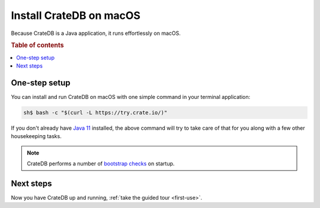 .. _mac-install:

========================
Install CrateDB on macOS
========================

Because CrateDB is a Java application, it runs effortlessly on macOS.

.. SEEALSO::

   These instructions are designed to get you up and running on your personal
   computer.

   For putting CrateDB into production, you can learn more about
   `deploying`_ or `scaling`_ CrateDB in the `CrateDB Guide`_.

.. rubric:: Table of contents

.. contents::
   :local:


One-step setup
==============

You can install and run CrateDB on macOS with one simple command in your
terminal application:

.. code-block:: console

   sh$ bash -c "$(curl -L https://try.crate.io/)"

If you don't already have `Java 11`_ installed, the above command will try to
take care of that for you along with a few other housekeeping tasks.

.. NOTE::

   CrateDB performs a number of `bootstrap checks`_ on startup.


Next steps
==========

Now you have CrateDB up and running, :ref:`take the guided tour <first-use>`.


.. _bootstrap checks: https://crate.io/docs/crate/guide/en/latest/admin/bootstrap-checks.html
.. _CrateDB Guide: https://crate.io/docs/crate/guide/en/latest/
.. _deploying: https://crate.io/docs/crate/guide/en/latest/deployment/index.html
.. _Java 11: https://www.oracle.com/technetwork/java/javase/downloads/index.html
.. _Oracle's Java: http://www.java.com/en/download/help/mac_install.xml
.. _scaling: https://crate.io/docs/crate/guide/en/latest/scaling/index.html
